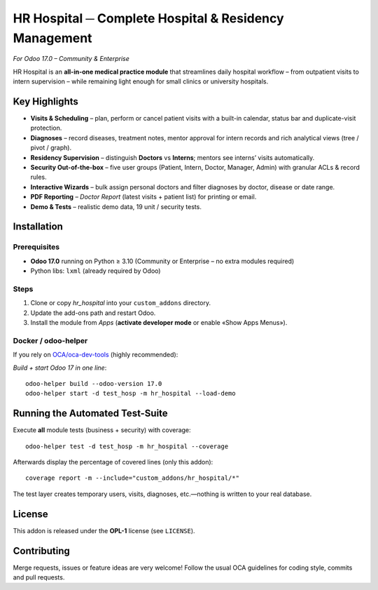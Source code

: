 ==========================================================
HR Hospital ─ Complete Hospital & Residency Management
==========================================================

*For Odoo 17.0 – Community & Enterprise*

HR Hospital is an **all-in-one medical practice module** that streamlines daily
hospital workflow – from outpatient visits to intern supervision – while
remaining light enough for small clinics or university hospitals.

Key Highlights
==============

* **Visits & Scheduling** – plan, perform or cancel patient visits with a built-in
  calendar, status bar and duplicate-visit protection.
* **Diagnoses** – record diseases, treatment notes, mentor approval for intern
  records and rich analytical views (tree / pivot / graph).
* **Residency Supervision** – distinguish **Doctors** vs **Interns**; mentors see
  interns’ visits automatically.
* **Security Out-of-the-box** – five user groups (Patient, Intern, Doctor,
  Manager, Admin) with granular ACLs & record rules.
* **Interactive Wizards** – bulk assign personal doctors and filter diagnoses
  by doctor, disease or date range.
* **PDF Reporting** – *Doctor Report* (latest visits + patient list)
  for printing or email.
* **Demo & Tests** – realistic demo data, 19 unit / security tests.

Installation
============

Prerequisites
-------------

* **Odoo 17.0** running on Python ≥ 3.10
  (Community or Enterprise – no extra modules required)
* Python libs: ``lxml`` (already required by Odoo)

Steps
-----

1. Clone or copy *hr_hospital* into your ``custom_addons`` directory.
2. Update the add-ons path and restart Odoo.
3. Install the module from *Apps* (**activate developer mode** or enable
   «Show Apps Menus»).

Docker / odoo-helper
--------------------

If you rely on `OCA/oca-dev-tools`_ (highly recommended):

*Build + start Odoo 17 in one line*::

    odoo-helper build --odoo-version 17.0
    odoo-helper start -d test_hosp -m hr_hospital --load-demo

.. _OCA/oca-dev-tools: https://github.com/OCA/oca-dev-tools

Running the Automated Test-Suite
================================

Execute **all** module tests (business + security) with coverage:

::

    odoo-helper test -d test_hosp -m hr_hospital --coverage

Afterwards display the percentage of covered lines (only this addon):

::

    coverage report -m --include="custom_addons/hr_hospital/*"

The test layer creates temporary users, visits, diagnoses, etc.—nothing is
written to your real database.

License
=======

This addon is released under the **OPL-1** license (see ``LICENSE``).

Contributing
============

Merge requests, issues or feature ideas are very welcome!
Follow the usual OCA guidelines for coding style, commits and pull requests.

